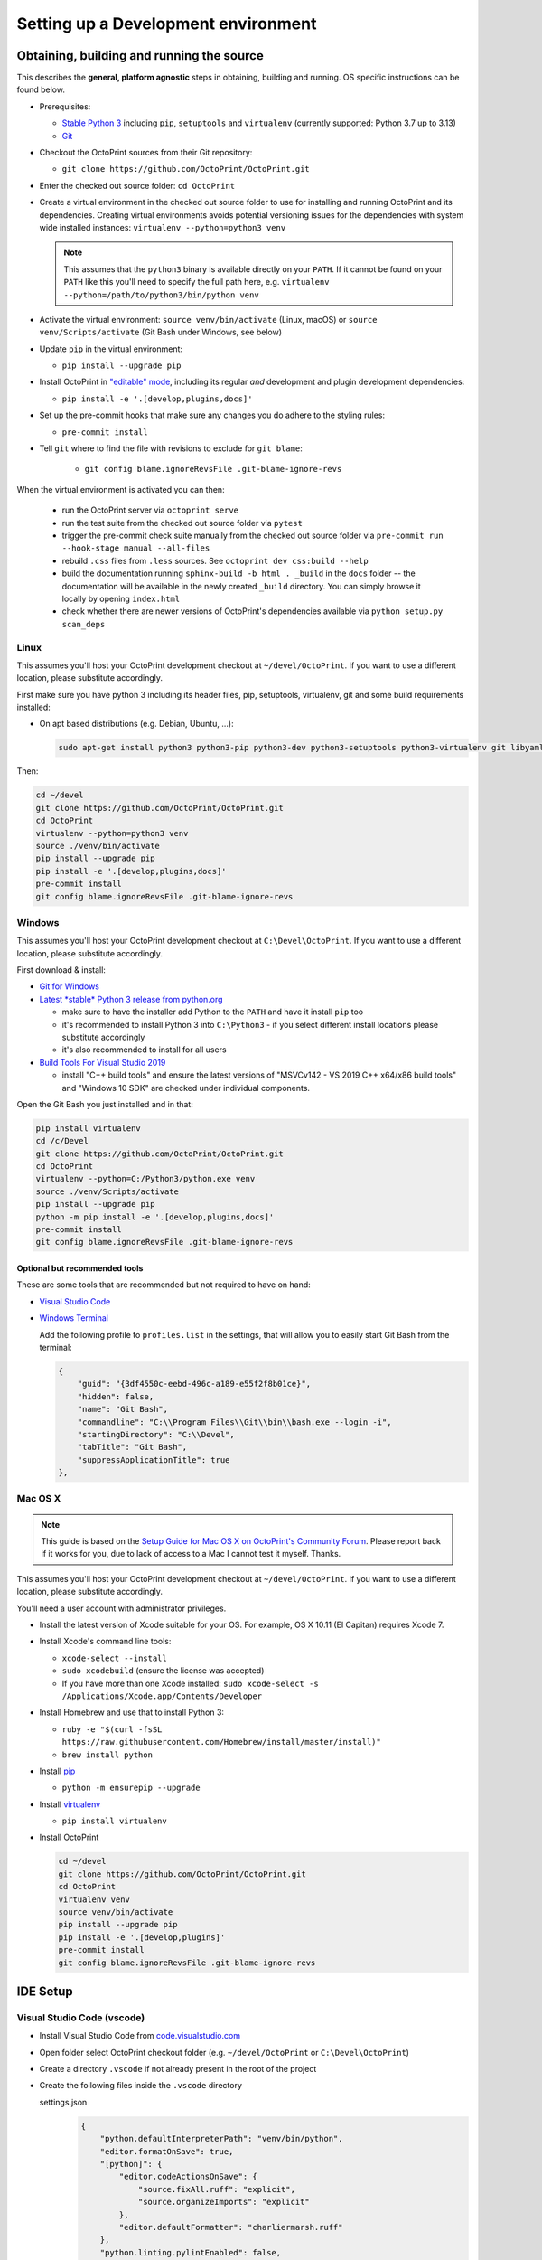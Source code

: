 .. _sec-development-environment:

************************************
Setting up a Development environment
************************************

.. _sec-development-environment-source:

Obtaining, building and running the source
==========================================

This describes the **general, platform agnostic** steps in obtaining, building and running. OS specific instructions can be found
below.

* Prerequisites:

  * `Stable Python 3 <https://python.org>`_ including ``pip``, ``setuptools`` and ``virtualenv`` (currently supported: Python 3.7 up to 3.13)
  * `Git <https://git-scm.com>`_

* Checkout the OctoPrint sources from their Git repository:

  * ``git clone https://github.com/OctoPrint/OctoPrint.git``

* Enter the checked out source folder: ``cd OctoPrint``
* Create a virtual environment in the checked out source folder to use for
  installing and running OctoPrint and its dependencies. Creating virtual environments avoids potential versioning
  issues for the dependencies with system wide installed instances: ``virtualenv --python=python3 venv``

  .. note::

      This assumes that the ``python3`` binary is available directly on your ``PATH``. If
      it cannot be found on your ``PATH`` like this you'll need to specify the full path here,
      e.g. ``virtualenv --python=/path/to/python3/bin/python venv``

* Activate the virtual environment: ``source venv/bin/activate`` (Linux, macOS) or ``source venv/Scripts/activate`` (Git Bash under Windows, see below)

* Update ``pip`` in the virtual environment:

  * ``pip install --upgrade pip``

* Install OctoPrint in `"editable" mode <https://pip.pypa.io/en/stable/reference/pip_install/#editable-installs>`_,
  including its regular *and* development and plugin development dependencies:

  * ``pip install -e '.[develop,plugins,docs]'``

* Set up the pre-commit hooks that make sure any changes you do adhere to the styling rules:

  * ``pre-commit install``

* Tell ``git`` where to find the file with revisions to exclude for ``git blame``:

    * ``git config blame.ignoreRevsFile .git-blame-ignore-revs``

When the virtual environment is activated you can then:

  * run the OctoPrint server via ``octoprint serve``
  * run the test suite from the checked out source folder via ``pytest``
  * trigger the pre-commit check suite manually from the checked out source folder via
    ``pre-commit run --hook-stage manual --all-files``
  * rebuild ``.css`` files from ``.less`` sources. See ``octoprint dev css:build --help``
  * build the documentation running ``sphinx-build -b html . _build`` in the ``docs``
    folder -- the documentation will be available in the newly created ``_build``
    directory. You can simply browse it locally by opening ``index.html``
  * check whether there are newer versions of OctoPrint's dependencies available via
    ``python setup.py scan_deps``

.. _sec-development-environment-source-linux:

Linux
-----

This assumes you'll host your OctoPrint development checkout at ``~/devel/OctoPrint``. If you want to use a different
location, please substitute accordingly.

First make sure you have python 3 including its header files, pip, setuptools, virtualenv, git and some build requirements
installed:

* On apt based distributions (e.g. Debian, Ubuntu, ...):

  .. code-block:: none

      sudo apt-get install python3 python3-pip python3-dev python3-setuptools python3-virtualenv git libyaml-dev build-essential

Then:

.. code-block:: none

   cd ~/devel
   git clone https://github.com/OctoPrint/OctoPrint.git
   cd OctoPrint
   virtualenv --python=python3 venv
   source ./venv/bin/activate
   pip install --upgrade pip
   pip install -e '.[develop,plugins,docs]'
   pre-commit install
   git config blame.ignoreRevsFile .git-blame-ignore-revs


.. todo::

   Using a Linux distribution that doesn't use ``apt``? Please send a
   `Pull Request <https://github.com/OctoPrint/OctoPrint/blob/master/CONTRIBUTING.md#pull-requests>`_ to get the necessary
   steps into this guide!

.. _sec-development-environment-windows:

Windows
-------

This assumes you'll host your OctoPrint development checkout at ``C:\Devel\OctoPrint``. If you want to use a different
location, please substitute accordingly.

First download & install:

* `Git for Windows <https://git-for-windows.github.io/>`_

* `Latest *stable* Python 3 release from python.org <https://www.python.org/downloads/windows/>`_

  * make sure to have the installer add Python to the ``PATH`` and have it install ``pip`` too
  * it's recommended to install Python 3 into ``C:\Python3`` - if you select
    different install locations please substitute accordingly
  * it's also recommended to install for all users

* `Build Tools For Visual Studio 2019 <https://visualstudio.microsoft.com/downloads/#build-tools-for-visual-studio-2019>`_

  * install "C++ build tools" and ensure the latest versions of "MSVCv142 - VS 2019 C++ x64/x86 build tools" and
    "Windows 10 SDK" are checked under individual components.


Open the Git Bash you just installed and in that:

.. code-block:: none

   pip install virtualenv
   cd /c/Devel
   git clone https://github.com/OctoPrint/OctoPrint.git
   cd OctoPrint
   virtualenv --python=C:/Python3/python.exe venv
   source ./venv/Scripts/activate
   pip install --upgrade pip
   python -m pip install -e '.[develop,plugins,docs]'
   pre-commit install
   git config blame.ignoreRevsFile .git-blame-ignore-revs

.. _sec-development-environment-windows-optional:

Optional but recommended tools
..............................

These are some tools that are recommended but not required to have on hand:

* `Visual Studio Code <https://code.visualstudio.com/download>`_

* `Windows Terminal <https://github.com/microsoft/terminal>`_

  Add the following profile to ``profiles.list`` in the settings, that will allow you to
  easily start Git Bash from the terminal:

  .. code-block:: js

      {
          "guid": "{3df4550c-eebd-496c-a189-e55f2f8b01ce}",
          "hidden": false,
          "name": "Git Bash",
          "commandline": "C:\\Program Files\\Git\\bin\\bash.exe --login -i",
          "startingDirectory": "C:\\Devel",
          "tabTitle": "Git Bash",
          "suppressApplicationTitle": true
      },

.. _sec-development-environment-mac:

Mac OS X
--------

.. note::

   This guide is based on the `Setup Guide for Mac OS X on OctoPrint's Community Forum <https://community.octoprint.org/t/setting-up-octoprint-on-macos/13425>`_.
   Please report back if it works for you, due to lack of access to a Mac I cannot test it myself. Thanks.

This assumes you'll host your OctoPrint development checkout at ``~/devel/OctoPrint``. If you want to use a different
location, please substitute accordingly.

You'll need a user account with administrator privileges.

* Install the latest version of Xcode suitable for your OS. For example, OS X 10.11 (El Capitan) requires Xcode 7.
* Install Xcode's command line tools:

  * ``xcode-select --install``
  * ``sudo xcodebuild`` (ensure the license was accepted)
  * If you have more than one Xcode installed: ``sudo xcode-select -s /Applications/Xcode.app/Contents/Developer``

* Install Homebrew and use that to install Python 3:

  * ``ruby -e "$(curl -fsSL https://raw.githubusercontent.com/Homebrew/install/master/install)"``
  * ``brew install python``

* Install `pip <https://pip.pypa.io/en/stable/installation/#supported-methods>`_

  * ``python -m ensurepip --upgrade``

* Install `virtualenv <https://virtualenv.pypa.io/>`_

  * ``pip install virtualenv``

* Install OctoPrint

  .. code-block:: none

      cd ~/devel
      git clone https://github.com/OctoPrint/OctoPrint.git
      cd OctoPrint
      virtualenv venv
      source venv/bin/activate
      pip install --upgrade pip
      pip install -e '.[develop,plugins]'
      pre-commit install
      git config blame.ignoreRevsFile .git-blame-ignore-revs

.. _sec-development-environment-ides:

IDE Setup
=========

.. todo::

   Using another IDE than the ones below? Please send a
   `Pull Request <https://github.com/OctoPrint/OctoPrint/blob/master/CONTRIBUTING.md#pull-requests>`_ to get the necessary
   steps into this guide!

Visual Studio Code (vscode)
---------------------------

- Install Visual Studio Code from `code.visualstudio.com <https://code.visualstudio.com/Download>`_
- Open folder select OctoPrint checkout folder (e.g. ``~/devel/OctoPrint`` or ``C:\Devel\OctoPrint``)

- Create a directory ``.vscode`` if not already present in the root of the project

- Create the following files inside the ``.vscode`` directory

  settings.json
    .. code-block:: json

        {
            "python.defaultInterpreterPath": "venv/bin/python",
            "editor.formatOnSave": true,
            "[python]": {
                "editor.codeActionsOnSave": {
                    "source.fixAll.ruff": "explicit",
                    "source.organizeImports": "explicit"
                },
                "editor.defaultFormatter": "charliermarsh.ruff"
            },
            "python.linting.pylintEnabled": false,
            "python.linting.flake8Enabled": false,
            "python.linting.enabled": true,
            "python.testing.unittestEnabled": false,
            "python.testing.pytestEnabled": true,
        }

  tasks.json
    .. code-block:: json

        {
          "version": "2.0.0",
          "tasks": [
            {
                "label": "clean build artifacts",
                "type": "shell",
                "command": "${command:python.interpreterPath} ./setup.py clean"
            },
            {
              "label": "install deps",
              "type": "shell",
              "command": "${command:python.interpreterPath} -m pip install -e .[develop,plugins,docs]"
            },
            {
              "label": "clean & install deps",
              "dependsOn": ["clean build artifacts", "install deps"]
            },
            {
                "label": "build docs",
                "type": "shell",
                "command": "${command:python.interpreterPath} -m sphinx-build -b html ./docs ./docs/_build"
            }
          ]
        }


  launch.json
    .. code-block:: json

        {
          "version": "0.2.0",
          "configurations": [
              {
                  "name": "OctoPrint",
                  "type": "python",
                  "request": "launch",
                  "module": "octoprint",
                  "args": [
                      "serve",
                      "--debug"
                  ],
                  "cwd": "${workspaceFolder}/src",
                  "preLaunchTask": "clean & install deps"
              }
          ]
        }

  In the terminal install the python extension by running this command:

    .. code-block:: bash

      code --install-extension ms-python.python

  and the ruff extension by running this command:

    .. code-block:: bash

      code --install-extension charliermarsh.ruff

Summary of vscode config:

* Pressing ``F5`` will now start OctoPrint in debug mode

* Your terminal inside vscode uses the virtual python environment

* Saving a file will run an auto formatter and import sort

* ``Ctrl+Shift+B`` can be used to run the ``build docs`` task to rebuild the documentation

.. _sec-development-environment-ides-pycharm:

PyCharm
-------

This is possibly outdated as I have switched to VisualStudio Code and might not work with current PyCharm versions.

- "File" > "Open ...", select OctoPrint checkout folder (e.g. ``~/devel/OctoPrint`` or ``C:\Devel\OctoPrint``)
- Register virtual environments:

  - **(Linux, Windows)** "File" > "Settings ..." > "Project: OctoPrint" > "Project Interpreter" > "Add local ...",
    select OctoPrint ``venv`` folder (e.g. ``~/devel/OctoPrint/venv`` or ``C:\Devel\OctoPrint\venv``).
  - **(macOS)** "PyCharm" > "Preferences ..." > "Project: OctoPrint" > "Project Interpreter" > "Add ..." >
    "Virtualenv Environment > "Existing Environment", select OctoPrint ``venv`` folder (e.g. ``~/devel/OctoPrint/venv``).

  If desired, repeat for any other additional Python venvs (e.g. for separate Python 3 versions).

- Right click "src" in project tree, mark as source folder
- Add Run/Debug Configuration, select "Python":

  * Name: OctoPrint server
  * Module name: ``octoprint``
  * Parameters: ``serve --debug``
  * Project: ``OctoPrint``
  * Python interpreter: Project Default
  * Working directory: the OctoPrint checkout folder (e.g. ``~/devel/OctoPrint`` or ``C:\Devel\OctoPrint``)
  * If you want build artifacts to be cleaned up on run (recommended): "Before Launch" > "+" > "Run external tool" > "+"

    * Name: Clean build directory
    * Program: ``$ModuleSdkPath$``
    * Parameters: ``setup.py clean``
    * Working directory: ``$ProjectFileDir$``

  * If you want dependencies to auto-update on run if necessary (recommended): "Before Launch" > "+" > "Run external tool" > "+"

    * Name: Update OctoPrint dependencies
    * Program: ``$ModuleSdkPath$``
    * Parameters: ``-m pip install -e '.[develop,plugins]'``
    * Working directory: ``$ProjectFileDir$``

    Note that sadly that seems to cause some hiccups on current PyCharm versions due to ``$PyInterpreterDirectory$``
    being empty sometimes, so if this fails to run on your installation, you should update your dependencies manually
    for now.

- Add Run/Debug Configuration, select "Python tests" and therein "pytest":

  * Name: OctoPrint tests
  * Target: Custom
  * Project: ``OctoPrint``
  * Python interpreter: Project Default
  * Working directory: the OctoPrint checkout folder (e.g. ``~/devel/OctoPrint`` or ``C:\Devel\OctoPrint``)
  * Just like with the run configuration for the server you can also have the dependencies auto-update on run of
    the tests, see above on how to set this up.

- Add Run/Debug Configuration, select "Python":

  * Name: OctoPrint docs
  * Module name: ``sphinx.cmd.build``
  * Parameters: ``-v -T -E ./docs ./docs/_build -b html``
  * Project: ``OctoPrint``
  * Python interpreter: ``venv`` environment
  * Working directory: the OctoPrint checkout folder (e.g. ``~/devel/OctoPrint`` or ``C:\Devel\OctoPrint``)
  * Just like with the run configuration for the server you can also have the dependencies auto-update when building
    the documentation, see above on how to set this up.

  Note that this requires you to also have installed the additional ``docs`` dependencies into the Python 3 venv as
  described above via ``pip install -e '.[develop,plugins,docs]'``.

- Settings > Tools > File Watchers (you might have to enable this, it's a bundled plugin), add new:

  * Name: pre-commit
  * File type: Python
  * Scope: Module 'OctoPrint'
  * Program: ``<OctoPrint venv folder>/bin/pre-commit`` (Linux) or ``<OctoPrint venv folder>/Scripts/pre-commit`` (Windows)
  * Arguments: ``run --hook-stage manual --files $FilePath$``
  * Output paths to refresh: ``$FilePath$``
  * Working directory: ``$ProjectFileDir$``
  * disable "Auto-save edited files to trigger the watched"
  * enable "Trigger the watched on external changes"

To switch between virtual environments (e.g. Python 3.7 and 3.8), all you need to do now is change the Project Default Interpreter and restart
OctoPrint. On current PyCharm versions you can do that right from a small selection field in the footer of the IDE.
Otherwise go through Settings.

.. note::

   Make sure you are running a PyCharm version of 2016.1 or later, or manually fix
   `a debugger bug contained in earlier versions <https://youtrack.jetbrains.com/issue/PY-18365>`_ or plugin management
   will not work in your developer install when running OctoPrint from PyCharm in debug mode.
